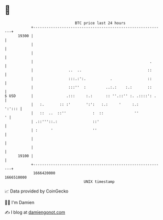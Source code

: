 * 👋

#+begin_example
                                   BTC price last 24 hours                    
               +------------------------------------------------------------+ 
         19300 |                                                            | 
               |                                                            | 
               |                                                            | 
               |                                                     .      | 
               |                ..  ..                              ::      | 
               |                :::.:':.           .                ::      | 
               |                :::''  :         ..:.:    :.:       ::      | 
   $ USD       |               .:::     :.:      :: ''.::'' :. .::::': .    | 
               |   :.       :: :'       ':':   :.:     '     :.:     ':'::: | 
               |   ::  ..  ::''            :  ::              ''          ' | 
               | .::'''::.:                ::'                              | 
               | :      '                  ''                               | 
               |                                                            | 
               |                                                            | 
         19100 |                                                            | 
               +------------------------------------------------------------+ 
                1666420000                                        1666510000  
                                       UNIX timestamp                         
#+end_example
📈 Data provided by CoinGecko

🧑‍💻 I'm Damien

✍️ I blog at [[https://www.damiengonot.com][damiengonot.com]]
